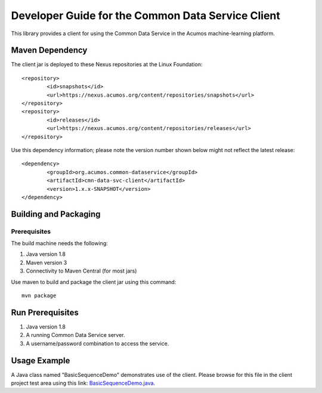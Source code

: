 .. ===============LICENSE_START=======================================================
.. Acumos CC-BY-4.0
.. ===================================================================================
.. Copyright (C) 2017 AT&T Intellectual Property & Tech Mahindra. All rights reserved.
.. ===================================================================================
.. This Acumos documentation file is distributed by AT&T and Tech Mahindra
.. under the Creative Commons Attribution 4.0 International License (the "License");
.. you may not use this file except in compliance with the License.
.. You may obtain a copy of the License at
..
.. http://creativecommons.org/licenses/by/4.0
..
.. This file is distributed on an "AS IS" BASIS,
.. WITHOUT WARRANTIES OR CONDITIONS OF ANY KIND, either express or implied.
.. See the License for the specific language governing permissions and
.. limitations under the License.
.. ===============LICENSE_END=========================================================

==================================================
Developer Guide for the Common Data Service Client
==================================================

This library provides a client for using the Common Data Service in the Acumos machine-learning platform.

Maven Dependency
----------------

The client jar is deployed to these Nexus repositories at the Linux Foundation:: 

	<repository>
		<id>snapshots</id>
		<url>https://nexus.acumos.org/content/repositories/snapshots</url> 
	</repository>
	<repository>
		<id>releases</id>
		<url>https://nexus.acumos.org/content/repositories/releases</url> 
	</repository>

Use this dependency information; please note the version number shown below might not reflect the latest release::

	<dependency>
		<groupId>org.acumos.common-dataservice</groupId>
		<artifactId>cmn-data-svc-client</artifactId>
		<version>1.x.x-SNAPSHOT</version>
	</dependency>

Building and Packaging
----------------------

Prerequisites
~~~~~~~~~~~~~

The build machine needs the following:

1. Java version 1.8
2. Maven version 3
3. Connectivity to Maven Central (for most jars)

Use maven to build and package the client jar using this command::

    mvn package

Run Prerequisites
-----------------

1. Java version 1.8
2. A running Common Data Service server.
3. A username/password combination to access the service.

Usage Example
-------------

A Java class named "BasicSequenceDemo" demonstrates use of the client.
Please browse for this file in the client project test area using this link:
`BasicSequenceDemo.java <https://gerrit.acumos.org/r/gitweb?p=common-dataservice.git;a=blob;f=cmn-data-svc-client/src/test/java/org/acumos/cds/client/test/BasicSequenceDemo.java;hb=refs/heads/master>`_.
